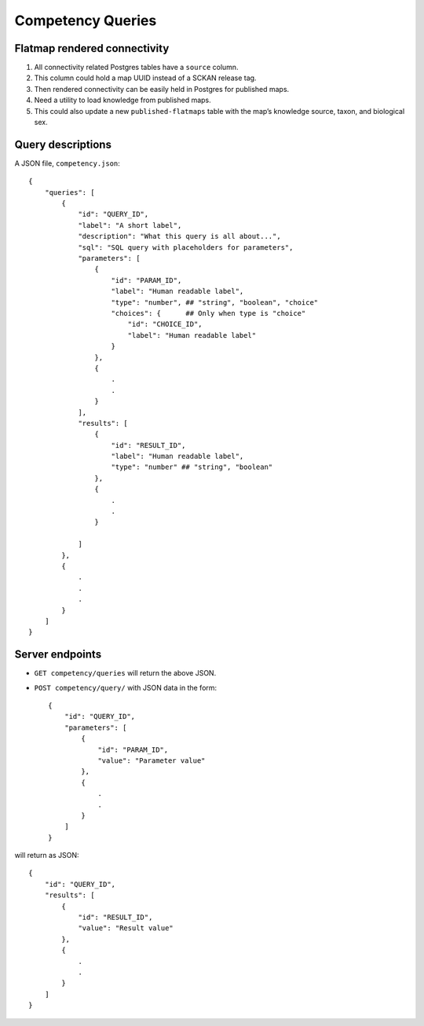 Competency Queries
==================

Flatmap rendered connectivity
-----------------------------

1.  All connectivity related Postgres tables have a ``source`` column.
2.  This column could hold a map UUID instead of a SCKAN release tag.
3.  Then rendered connectivity can be easily held in Postgres for published maps.
4.  Need a utility to load knowledge from published maps.
5.  This could also update a new ``published-flatmaps`` table with the map’s knowledge source, taxon, and biological sex.


Query descriptions
------------------

A JSON file, ``competency.json``::

    {
        "queries": [
            {
                "id": "QUERY_ID",
                "label": "A short label",
                "description": "What this query is all about...",
                "sql": "SQL query with placeholders for parameters",
                "parameters": [
                    {
                        "id": "PARAM_ID",
                        "label": "Human readable label",
                        "type": "number", ## "string", "boolean", "choice"
                        "choices": {      ## Only when type is "choice"
                            "id": "CHOICE_ID",
                            "label": "Human readable label"
                        }
                    },
                    {
                        .
                        .
                    }
                ],
                "results": [
                    {
                        "id": "RESULT_ID",
                        "label": "Human readable label",
                        "type": "number" ## "string", "boolean"
                    },
                    {
                        .
                        .
                    }

                ]
            },
            {
                .
                .
                .
            }
        ]
    }

Server endpoints
----------------

*   ``GET competency/queries`` will return the above JSON.

*   ``POST competency/query/`` with JSON data in the form::

        {
            "id": "QUERY_ID",
            "parameters": [
                {
                    "id": "PARAM_ID",
                    "value": "Parameter value"
                },
                {
                    .
                    .
                }
            ]
        }


will return as JSON::

        {
            "id": "QUERY_ID",
            "results": [
                {
                    "id": "RESULT_ID",
                    "value": "Result value"
                },
                {
                    .
                    .
                }
            ]
        }
